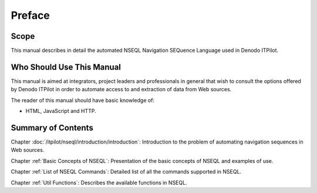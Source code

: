 =======
Preface
=======

Scope
=========================================

This manual describes in detail the automated NSEQL Navigation SEQuence
Language used in Denodo ITPilot.


Who Should Use This Manual
=========================================

This manual is aimed at integrators, project leaders and professionals
in general that wish to consult the options offered by Denodo ITPilot in
order to automate access to and extraction of data from Web sources.



The reader of this manual should have basic knowledge of:

-  HTML, JavaScript and HTTP.


Summary of Contents
=========================================

Chapter :doc:`/itpilot/nseql/introduction/introduction`: Introduction to the problem of automating
navigation sequences in Web sources.



Chapter :ref:`Basic Concepts of NSEQL`: Presentation of the basic concepts
of NSEQL and examples of use.



Chapter :ref:`List of NSEQL Commands`: Detailed list of all the commands
supported in NSEQL.



Chapter :ref:`Util Functions`: Describes the available functions in NSEQL.
